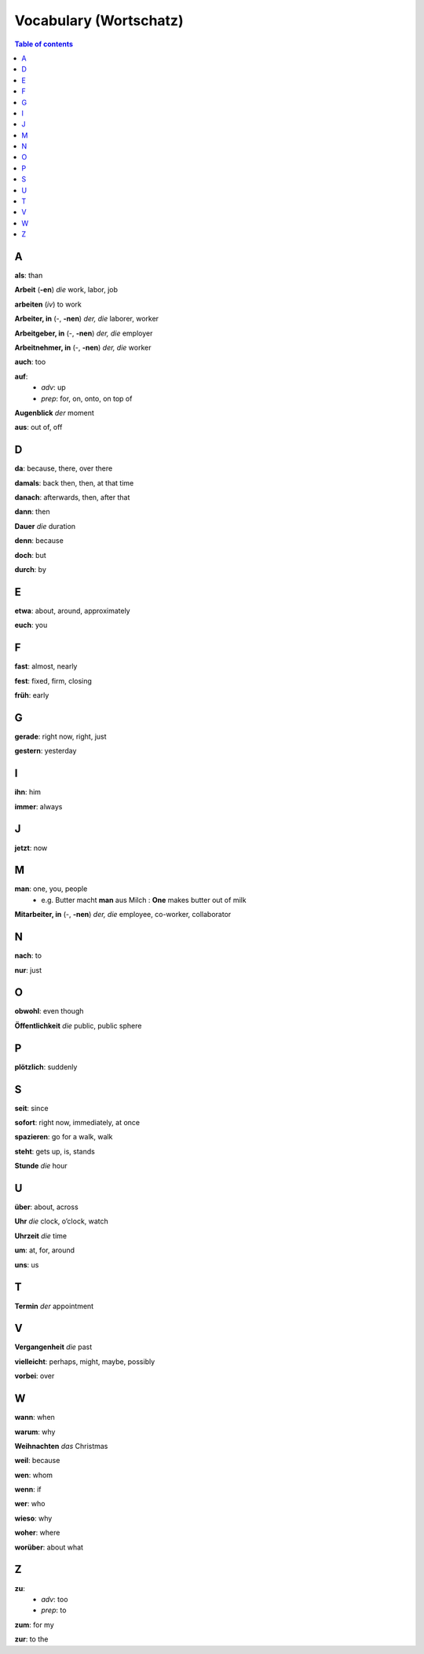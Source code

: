 =======================
Vocabulary (Wortschatz)
=======================
.. contents:: **Table of contents**
   :depth: 3
   :local:
   :backlinks: top

A
=
**als**: than

**Arbeit** (**-en**) *die* work, labor, job

**arbeiten** (*iv*) to work

**Arbeiter, in** (-, **-nen**) *der, die* laborer, worker

**Arbeitgeber, in** (-, **-nen**) *der, die* employer

**Arbeitnehmer, in** (-, **-nen**) *der, die* worker

**auch**: too

**auf**: 
  - *adv*: up
  - *prep*: for, on, onto, on top of

**Augenblick** *der* moment

**aus**: out of, off

D
=

**da**: because, there, over there

**damals**: back then, then, at that time

**danach**: afterwards, then, after that

**dann**: then

**Dauer** *die* duration

**denn**: because

**doch**: but

**durch**: by

E
=

**etwa**: about, around, approximately

**euch**: you

F
=

**fast**: almost, nearly

**fest**: fixed, firm, closing

**früh**: early

G
=

**gerade**: right now, right, just

**gestern**: yesterday

I
=

**ihn**: him

**immer**: always

J
=

**jetzt**: now

M
=

**man**: one, you, people
  * e.g. Butter macht **man** aus Milch : **One** makes butter out of milk

**Mitarbeiter, in** (-, **-nen**) *der, die* employee, co-worker, collaborator

N
=

**nach**: to

**nur**: just

O
=

**obwohl**: even though

**Öffentlichkeit** *die* public, public sphere

P
=

**plötzlich**: suddenly 

S
=

**seit**: since

**sofort**: right now, immediately, at once

**spazieren**: go for a walk, walk

**steht**: gets up, is, stands

**Stunde** *die* hour

U
=

**über**: about, across

**Uhr** *die* clock, o’clock, watch

**Uhrzeit** *die* time

**um**: at, for, around

**uns**: us

T
=

**Termin** *der* appointment

V
=

**Vergangenheit** *die* past

**vielleicht**: perhaps, might, maybe, possibly

**vorbei**: over

W
=

**wann**: when

**warum**: why

**Weihnachten** *das* Christmas

**weil**: because

**wen**: whom

**wenn**: if

**wer**: who

**wieso**: why

**woher**: where

**worüber**: about what

Z 
=

**zu**: 
  - *adv*: too
  - *prep*: to
  
**zum**: for my

**zur**: to the
